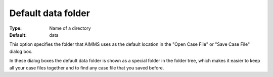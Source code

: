

.. _Options_DM2_Default_data_folder:


Default data folder
===================

:Type:	Name of a directory	
:Default:	data



This option specifies the folder that AIMMS uses as the default location in the "Open Case File" or "Save Case File" dialog box.

In these dialog boxes the default data folder is shown as a special folder in the folder tree, which makes it easier to keep all your case files together and to find any case file that you saved before.



